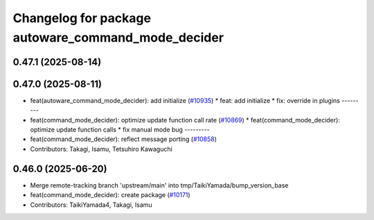 ^^^^^^^^^^^^^^^^^^^^^^^^^^^^^^^^^^^^^^^^^^^^^^^^^^^
Changelog for package autoware_command_mode_decider
^^^^^^^^^^^^^^^^^^^^^^^^^^^^^^^^^^^^^^^^^^^^^^^^^^^

0.47.1 (2025-08-14)
-------------------

0.47.0 (2025-08-11)
-------------------
* feat(autoware_command_mode_decider): add initialize (`#10935 <https://github.com/autowarefoundation/autoware_universe/issues/10935>`_)
  * feat: add initialize
  * fix: override in plugins
  ---------
* feat(command_mode_decider): optimize update function call rate (`#10869 <https://github.com/autowarefoundation/autoware_universe/issues/10869>`_)
  * feat(command_mode_decider): optimize update function calls
  * fix manual mode bug
  ---------
* feat(command_mode_decider): reflect message porting (`#10858 <https://github.com/autowarefoundation/autoware_universe/issues/10858>`_)
* Contributors: Takagi, Isamu, Tetsuhiro Kawaguchi

0.46.0 (2025-06-20)
-------------------
* Merge remote-tracking branch 'upstream/main' into tmp/TaikiYamada/bump_version_base
* feat(command_mode_decider): create package (`#10171 <https://github.com/autowarefoundation/autoware_universe/issues/10171>`_)
* Contributors: TaikiYamada4, Takagi, Isamu
